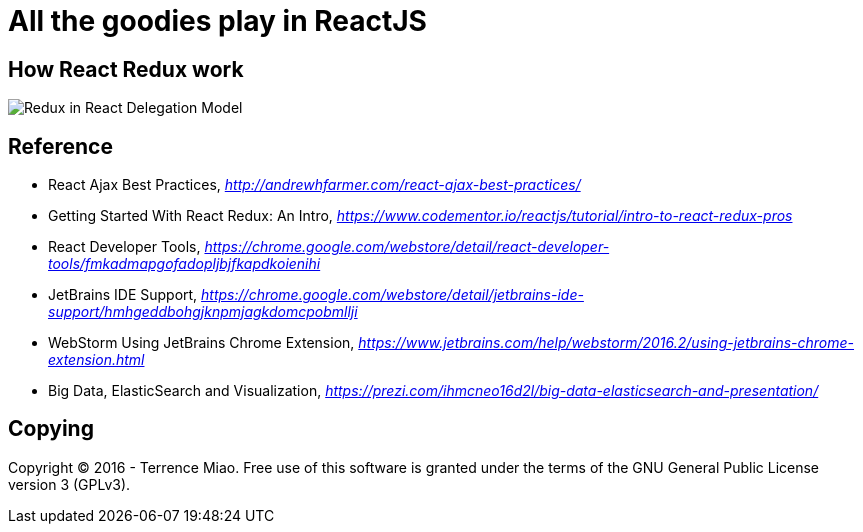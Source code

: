 All the goodies play in ReactJS
===============================

How React Redux work
--------------------
image::https://raw.githubusercontent.com/TerrenceMiao/ReactJS/master/Redux%20Async%20Actions.png[Redux in React Delegation Model]


Reference
---------
- React Ajax Best Practices, _http://andrewhfarmer.com/react-ajax-best-practices/_
- Getting Started With React Redux: An Intro, _https://www.codementor.io/reactjs/tutorial/intro-to-react-redux-pros_
- React Developer Tools, _https://chrome.google.com/webstore/detail/react-developer-tools/fmkadmapgofadopljbjfkapdkoienihi_
- JetBrains IDE Support, _https://chrome.google.com/webstore/detail/jetbrains-ide-support/hmhgeddbohgjknpmjagkdomcpobmllji_
- WebStorm Using JetBrains Chrome Extension, _https://www.jetbrains.com/help/webstorm/2016.2/using-jetbrains-chrome-extension.html_
- Big Data, ElasticSearch and Visualization, _https://prezi.com/ihmcneo16d2l/big-data-elasticsearch-and-presentation/_

Copying
-------
Copyright © 2016 - Terrence Miao. Free use of this software is granted under the terms of the GNU General Public License version 3 (GPLv3).